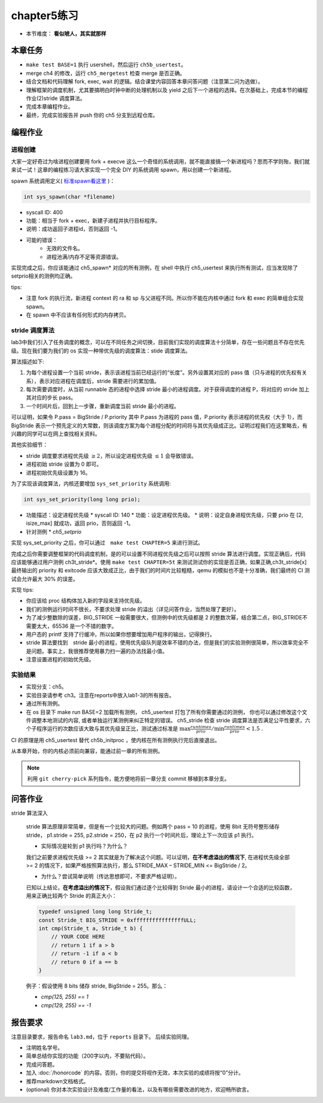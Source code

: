 chapter5练习
==============================================

- 本节难度： **看似唬人，其实就那样** 

本章任务
----------------------------------------
- ``make test BASE=1`` 执行 usershell，然后运行 ``ch5b_usertest``。
- merge ch4 的修改，运行 ``ch5_mergetest`` 检查 merge 是否正确。
- 结合文档和代码理解 fork, exec, wait 的逻辑。结合课堂内容回答本章问答问题（注意第二问为选做）。
- 理解框架的调度机制，尤其要搞明白时钟中断的处理机制以及 yield 之后下一个进程的选择。在次基础上，完成本节的编程作业(2)stride 调度算法。
- 完成本章编程作业。
- 最终，完成实验报告并 push 你的 ch5 分支到远程仓库。
  
编程作业
---------------------------------------------

进程创建
+++++++++++++++++++++++++++++++++++++++++++++

大家一定好奇过为啥进程创建要用 fork + execve 这么一个奇怪的系统调用，就不能直接搞一个新进程吗？思而不学则殆，我们就来试一试！这章的编程练习请大家实现一个完全 DIY 的系统调用 spawn，用以创建一个新进程。

spawn 系统调用定义( `标准spawn看这里 <https://man7.org/linux/man-pages/man3/posix_spawn.3.html>`_ )：

.. code-block:: c

  int sys_spawn(char *filename)

- syscall ID: 400
- 功能：相当于 fork + exec，新建子进程并执行目标程序。 
- 说明：成功返回子进程id，否则返回 -1。  
- 可能的错误： 
    - 无效的文件名。
    - 进程池满/内存不足等资源错误。  

实现完成之后，你应该能通过 ch5_spawn* 对应的所有测例，在 shell 中执行 ch5_usertest 来执行所有测试，应当发现除了setprio相关的测例均正确。

tips:

- 注意 fork 的执行流，新进程 context 的 ra 和 sp 与父进程不同。所以你不能在内核中通过 fork 和 exec 的简单组合实现 spawn。 
- 在 spawn 中不应该有任何形式的内存拷贝。

stride 调度算法
+++++++++++++++++++++++++++++++++++++++++

lab3中我们引入了任务调度的概念，可以在不同任务之间切换，目前我们实现的调度算法十分简单，存在一些问题且不存在优先级。现在我们要为我们的 os 实现一种带优先级的调度算法：stide 调度算法。

算法描述如下:

(1) 为每个进程设置一个当前 stride，表示该进程当前已经运行的“长度”。另外设置其对应的 pass 值（只与进程的优先权有关系），表示对应进程在调度后，stride 需要进行的累加值。

(2) 每次需要调度时，从当前 runnable 态的进程中选择 stride 最小的进程调度。对于获得调度的进程 P，将对应的 stride 加上其对应的步长 pass。

(3) 一个时间片后，回到上一步骤，重新调度当前 stride 最小的进程。

可以证明，如果令 P.pass = BigStride / P.priority 其中 P.pass 为进程的 pass 值，P.priority 表示进程的优先权（大于 1），而 BigStride 表示一个预先定义的大常数，则该调度方案为每个进程分配的时间将与其优先级成正比。证明过程我们在这里略去，有兴趣的同学可以在网上查找相关资料。

其他实验细节：

- stride 调度要求进程优先级 :math:`\geq 2`，所以设定进程优先级 :math:`\leq 1` 会导致错误。
- 进程初始 stride 设置为 0 即可。
- 进程初始优先级设置为 16。

为了实现该调度算法，内核还要增加 ``sys_set_priority`` 系统调用:

.. code-block:: c

  int sys_set_priority(long long prio);

* 功能描述：设定进程优先级
  * syscall ID: 140
  * 功能：设定进程优先级。
  * 说明：设定自身进程优先级，只要 prio 在 [2, isize_max] 就成功，返回 prio，否则返回 -1。

* 针对测例
  * `ch5_setprio`

实现 sys_set_priority 之后，你可以通过　``make test CHAPTER=5`` 来进行测试。

完成之后你需要调整框架的代码调度机制，是的可以设置不同进程优先级之后可以按照 stride 算法进行调度。实现正确后，代码应该能够通过用户测例 ch3t_stride*。使用 ``make test CHAPTER=5t`` 来测试测试你的实现是否正确，如果正确,ch3t_stride[x] 最终输出的 priority 和 exitcode 应该大致成正比，由于我们的时间片比较粗糙，qemu 的模拟也不是十分准确，我们最终的 CI 测试会允许最大 30% 的误差。 

实现 tips:

- 你应该给 proc 结构体加入新的字段来支持优先级。
- 我们的测例运行时间不很长，不要求处理 stride 的溢出（详见问答作业，当然处理了更好）。
- 为了减少整数除的误差，BIG_STRIDE 一般需要很大，但测例中的优先级都是 2 的整数次幂，结合第二点，BIG_STRIDE不需要太大，65536 是一个不错的数字。
- 用户态的 printf 支持了行缓冲，所以如果你想要增加用户程序的输出，记得换行。
- stride 算法要找到　stride 最小的进程，使用优先级队列是效率不错的办法，但是我们的实验测例很简单，所以效率完全不是问题。事实上，我很推荐使用暴力扫一遍的办法找最小值。
- 注意设置进程的初始优先级。

.. 实验结果
.. +++++++++++++++++++++++++++++++++++++++++

.. 本实验采用了github classroom的自动评分功能，完成实验提交（git push）后会触发自动测试，实验测试结果可以 `在线统计 <https://ucore-rv-64.github.io/classroom-grading/>_` 中查看。

实验结果
+++++++++++++++++++++++++++++++++++++++++

* 实现分支：ch5。
* 实验目录请参考 ch3。注意在reports中放入lab1-3的所有报告。
* 通过所有测例。
* 在 os 目录下 make run BASE=2 加载所有测例， ch5_usertest 打包了所有你需要通过的测例， 你也可以通过修改这个文件调整本地测试的内容, 或者单独运行某测例来纠正特定的错误。 ch5_stride 检查 stride 调度算法是否满足公平性要求，六个子程序运行的次数应该大致与其优先级呈正比，测试通过标准是 :math:`\max{\frac{runtimes}{prio}}/ \min{\frac{runtimes}{prio}} < 1.5` .

CI 的原理是用 ch5_usertest 替代 ch5b_initproc ，使内核在所有测例执行完后直接退出。

从本章开始，你的内核必须前向兼容，能通过前一章的所有测例。

.. note::

    利用 ``git cherry-pick`` 系列指令，能方便地将前一章分支 commit 移植到本章分支。

问答作业
--------------------------------------------
stride 算法深入

   stride 算法原理非常简单，但是有一个比较大的问题。例如两个 pass = 10 的进程，使用 8bit 无符号整形储存 stride， p1.stride = 255, p2.stride = 250，在 p2 执行一个时间片后，理论上下一次应该 p1 执行。

   - 实际情况是轮到 p1 执行吗？为什么？

   我们之前要求进程优先级 >= 2 其实就是为了解决这个问题。可以证明，**在不考虑溢出的情况下**, 在进程优先级全部 >= 2 的情况下，如果严格按照算法执行，那么 STRIDE_MAX – STRIDE_MIN <= BigStride / 2。

   - 为什么？尝试简单说明（传达思想即可，不要求严格证明）。
    
   已知以上结论，**在考虑溢出的情况下**，假设我们通过逐个比较得到 Stride 最小的进程，请设计一个合适的比较函数，用来正确比较两个 Stride 的真正大小：

   .. code-block:: c
    
      typedef unsigned long long Stride_t;
      const Stride_t BIG_STRIDE = 0xffffffffffffffffULL;
      int cmp(Stride_t a, Stride_t b) {
          // YOUR CODE HERE
          // return 1 if a > b
          // return -1 if a < b
          // return 0 if a == b
      }


   例子：假设使用 8 bits 储存 stride, BigStride = 255。那么：

   * `cmp(125, 255) == 1`
   
   * `cmp(129, 255) == -1`

报告要求
---------------------------------------

注意目录要求，报告命名 ``lab3.md``，位于 ``reports`` 目录下。 后续实验同理。

- 注明姓名学号。
- 简单总结你实现的功能（200字以内，不要贴代码）。
- 完成问答题。
- 加入 :doc:`/honorcode` 的内容。否则，你的提交将视作无效，本次实验的成绩将按“0”分计。
- 推荐markdown文档格式。
- (optional) 你对本次实验设计及难度/工作量的看法，以及有哪些需要改进的地方，欢迎畅所欲言。
